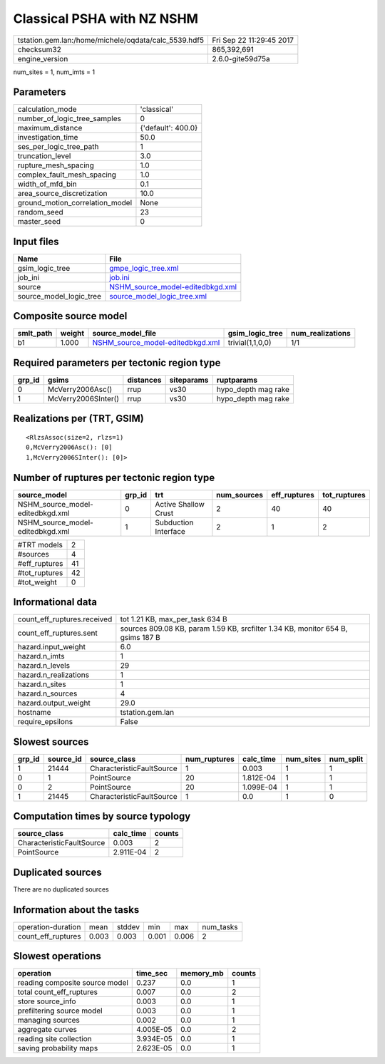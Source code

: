 Classical PSHA with NZ NSHM
===========================

==================================================== ========================
tstation.gem.lan:/home/michele/oqdata/calc_5539.hdf5 Fri Sep 22 11:29:45 2017
checksum32                                           865,392,691             
engine_version                                       2.6.0-gite59d75a        
==================================================== ========================

num_sites = 1, num_imts = 1

Parameters
----------
=============================== ==================
calculation_mode                'classical'       
number_of_logic_tree_samples    0                 
maximum_distance                {'default': 400.0}
investigation_time              50.0              
ses_per_logic_tree_path         1                 
truncation_level                3.0               
rupture_mesh_spacing            1.0               
complex_fault_mesh_spacing      1.0               
width_of_mfd_bin                0.1               
area_source_discretization      10.0              
ground_motion_correlation_model None              
random_seed                     23                
master_seed                     0                 
=============================== ==================

Input files
-----------
======================= ======================================================================
Name                    File                                                                  
======================= ======================================================================
gsim_logic_tree         `gmpe_logic_tree.xml <gmpe_logic_tree.xml>`_                          
job_ini                 `job.ini <job.ini>`_                                                  
source                  `NSHM_source_model-editedbkgd.xml <NSHM_source_model-editedbkgd.xml>`_
source_model_logic_tree `source_model_logic_tree.xml <source_model_logic_tree.xml>`_          
======================= ======================================================================

Composite source model
----------------------
========= ====== ====================================================================== ================ ================
smlt_path weight source_model_file                                                      gsim_logic_tree  num_realizations
========= ====== ====================================================================== ================ ================
b1        1.000  `NSHM_source_model-editedbkgd.xml <NSHM_source_model-editedbkgd.xml>`_ trivial(1,1,0,0) 1/1             
========= ====== ====================================================================== ================ ================

Required parameters per tectonic region type
--------------------------------------------
====== =================== ========= ========== ===================
grp_id gsims               distances siteparams ruptparams         
====== =================== ========= ========== ===================
0      McVerry2006Asc()    rrup      vs30       hypo_depth mag rake
1      McVerry2006SInter() rrup      vs30       hypo_depth mag rake
====== =================== ========= ========== ===================

Realizations per (TRT, GSIM)
----------------------------

::

  <RlzsAssoc(size=2, rlzs=1)
  0,McVerry2006Asc(): [0]
  1,McVerry2006SInter(): [0]>

Number of ruptures per tectonic region type
-------------------------------------------
================================ ====== ==================== =========== ============ ============
source_model                     grp_id trt                  num_sources eff_ruptures tot_ruptures
================================ ====== ==================== =========== ============ ============
NSHM_source_model-editedbkgd.xml 0      Active Shallow Crust 2           40           40          
NSHM_source_model-editedbkgd.xml 1      Subduction Interface 2           1            2           
================================ ====== ==================== =========== ============ ============

============= ==
#TRT models   2 
#sources      4 
#eff_ruptures 41
#tot_ruptures 42
#tot_weight   0 
============= ==

Informational data
------------------
=========================== ===============================================================================
count_eff_ruptures.received tot 1.21 KB, max_per_task 634 B                                                
count_eff_ruptures.sent     sources 809.08 KB, param 1.59 KB, srcfilter 1.34 KB, monitor 654 B, gsims 187 B
hazard.input_weight         6.0                                                                            
hazard.n_imts               1                                                                              
hazard.n_levels             29                                                                             
hazard.n_realizations       1                                                                              
hazard.n_sites              1                                                                              
hazard.n_sources            4                                                                              
hazard.output_weight        29.0                                                                           
hostname                    tstation.gem.lan                                                               
require_epsilons            False                                                                          
=========================== ===============================================================================

Slowest sources
---------------
====== ========= ========================= ============ ========= ========= =========
grp_id source_id source_class              num_ruptures calc_time num_sites num_split
====== ========= ========================= ============ ========= ========= =========
1      21444     CharacteristicFaultSource 1            0.003     1         1        
0      1         PointSource               20           1.812E-04 1         1        
0      2         PointSource               20           1.099E-04 1         1        
1      21445     CharacteristicFaultSource 1            0.0       1         0        
====== ========= ========================= ============ ========= ========= =========

Computation times by source typology
------------------------------------
========================= ========= ======
source_class              calc_time counts
========================= ========= ======
CharacteristicFaultSource 0.003     2     
PointSource               2.911E-04 2     
========================= ========= ======

Duplicated sources
------------------
There are no duplicated sources

Information about the tasks
---------------------------
================== ===== ====== ===== ===== =========
operation-duration mean  stddev min   max   num_tasks
count_eff_ruptures 0.003 0.003  0.001 0.006 2        
================== ===== ====== ===== ===== =========

Slowest operations
------------------
============================== ========= ========= ======
operation                      time_sec  memory_mb counts
============================== ========= ========= ======
reading composite source model 0.237     0.0       1     
total count_eff_ruptures       0.007     0.0       2     
store source_info              0.003     0.0       1     
prefiltering source model      0.003     0.0       1     
managing sources               0.002     0.0       1     
aggregate curves               4.005E-05 0.0       2     
reading site collection        3.934E-05 0.0       1     
saving probability maps        2.623E-05 0.0       1     
============================== ========= ========= ======